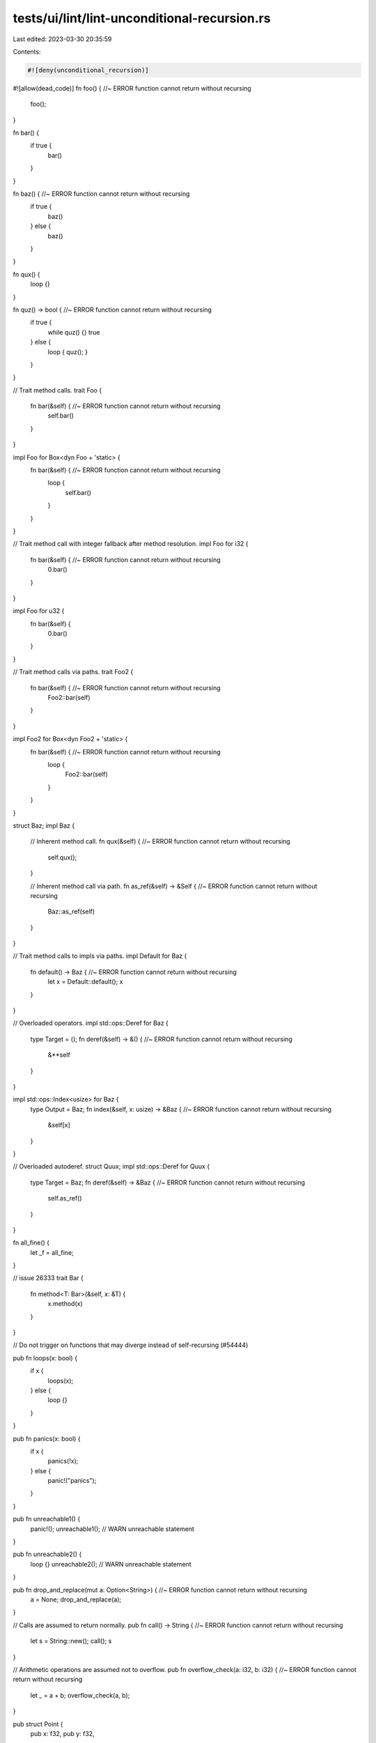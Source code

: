 tests/ui/lint/lint-unconditional-recursion.rs
=============================================

Last edited: 2023-03-30 20:35:59

Contents:

.. code-block:: rs

    #![deny(unconditional_recursion)]

#![allow(dead_code)]
fn foo() { //~ ERROR function cannot return without recursing
    foo();
}

fn bar() {
    if true {
        bar()
    }
}

fn baz() { //~ ERROR function cannot return without recursing
    if true {
        baz()
    } else {
        baz()
    }
}

fn qux() {
    loop {}
}

fn quz() -> bool { //~ ERROR function cannot return without recursing
    if true {
        while quz() {}
        true
    } else {
        loop { quz(); }
    }
}

// Trait method calls.
trait Foo {
    fn bar(&self) { //~ ERROR function cannot return without recursing
        self.bar()
    }
}

impl Foo for Box<dyn Foo + 'static> {
    fn bar(&self) { //~ ERROR function cannot return without recursing
        loop {
            self.bar()
        }
    }
}

// Trait method call with integer fallback after method resolution.
impl Foo for i32 {
    fn bar(&self) { //~ ERROR function cannot return without recursing
        0.bar()
    }
}

impl Foo for u32 {
    fn bar(&self) {
        0.bar()
    }
}

// Trait method calls via paths.
trait Foo2 {
    fn bar(&self) { //~ ERROR function cannot return without recursing
        Foo2::bar(self)
    }
}

impl Foo2 for Box<dyn Foo2 + 'static> {
    fn bar(&self) { //~ ERROR function cannot return without recursing
        loop {
            Foo2::bar(self)
        }
    }
}

struct Baz;
impl Baz {
    // Inherent method call.
    fn qux(&self) { //~ ERROR function cannot return without recursing
        self.qux();
    }

    // Inherent method call via path.
    fn as_ref(&self) -> &Self { //~ ERROR function cannot return without recursing
        Baz::as_ref(self)
    }
}

// Trait method calls to impls via paths.
impl Default for Baz {
    fn default() -> Baz { //~ ERROR function cannot return without recursing
        let x = Default::default();
        x
    }
}

// Overloaded operators.
impl std::ops::Deref for Baz {
    type Target = ();
    fn deref(&self) -> &() { //~ ERROR function cannot return without recursing
        &**self
    }
}

impl std::ops::Index<usize> for Baz {
    type Output = Baz;
    fn index(&self, x: usize) -> &Baz { //~ ERROR function cannot return without recursing
        &self[x]
    }
}

// Overloaded autoderef.
struct Quux;
impl std::ops::Deref for Quux {
    type Target = Baz;
    fn deref(&self) -> &Baz { //~ ERROR function cannot return without recursing
        self.as_ref()
    }
}

fn all_fine() {
    let _f = all_fine;
}

// issue 26333
trait Bar {
    fn method<T: Bar>(&self, x: &T) {
        x.method(x)
    }
}

// Do not trigger on functions that may diverge instead of self-recursing (#54444)

pub fn loops(x: bool) {
    if x {
        loops(x);
    } else {
        loop {}
    }
}

pub fn panics(x: bool) {
    if x {
        panics(!x);
    } else {
        panic!("panics");
    }
}

pub fn unreachable1() {
    panic!();
    unreachable1(); // WARN unreachable statement
}

pub fn unreachable2() {
    loop {}
    unreachable2(); // WARN unreachable statement
}

pub fn drop_and_replace(mut a: Option<String>) { //~ ERROR function cannot return without recursing
    a = None;
    drop_and_replace(a);
}

// Calls are assumed to return normally.
pub fn call() -> String { //~ ERROR function cannot return without recursing
    let s = String::new();
    call();
    s
}

// Arithmetic operations are assumed not to overflow.
pub fn overflow_check(a: i32, b: i32) { //~ ERROR function cannot return without recursing
    let _ = a + b;
    overflow_check(a, b);
}

pub struct Point {
    pub x: f32,
    pub y: f32,
}

impl Default for Point {
    fn default() -> Self { //~ ERROR function cannot return without recursing
        Point {
            x: Default::default(),
            ..Default::default()
        }
    }
}

fn main() {}


